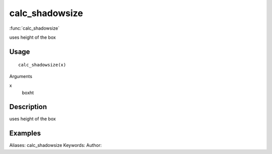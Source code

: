.. Generated by rtd (read the docs package in R)
   please do not edit by hand.







calc_shadowsize
===============

:func:`calc_shadowsize`

uses height of the box

Usage
""""""""""""""""""
::

 calc_shadowsize(x)

Arguments

x
    boxht


Description
""""""""""""""""""

uses height of the box


Examples
""""""""""""""""""
::

Aliases:
calc_shadowsize
Keywords:
Author:


